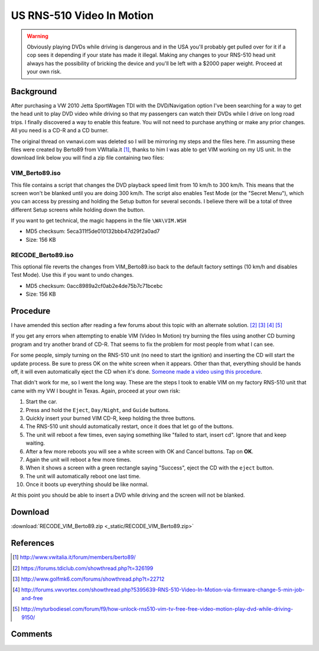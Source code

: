 .. _rns_510_vim:

==========================
US RNS-510 Video In Motion
==========================

.. warning::

    Obviously playing DVDs while driving is dangerous and in the USA you'll probably get pulled over for it if a cop
    sees it depending if your state has made it illegal. Making any changes to your RNS-510 head unit always has the
    possibility of bricking the device and you'll be left with a $2000 paper weight. Proceed at your own risk.

Background
==========

After purchasing a VW 2010 Jetta SportWagen TDI with the DVD/Navigation option I've been searching for a way to get the
head unit to play DVD video while driving so that my passengers can watch their DVDs while I drive on long road trips.
I finally discovered a way to enable this feature. You will not need to purchase anything or make any prior changes.
All you need is a CD-R and a CD burner.

The original thread on vwnavi.com was deleted so I will be mirroring my steps and the files here. I'm assuming these
files were created by Berto89 from VWItalia.it [1]_, thanks to him I was able to get VIM working on my US unit. In the
download link below you will find a zip file containing two files:

VIM_Berto89.iso
---------------

This file contains a script that changes the DVD playback speed limit from 10 km/h to 300 km/h. This means that the
screen won't be blanked until you are doing 300 km/h. The script also enables Test Mode (or the "Secret Menu"), which
you can access by pressing and holding the Setup button for several seconds. I believe there will be a total of three
different Setup screens while holding down the button.

If you want to get technical, the magic happens in the file ``\WA\VIM.WSH``

* MD5 checksum: 5eca311f5de010132bbb47d29f2a0ad7
* Size: 156 KB

RECODE_Berto89.iso
------------------

This optional file reverts the changes from VIM_Berto89.iso back to the default factory settings (10 km/h and disables
Test Mode). Use this if you want to undo changes.

* MD5 checksum: 0acc8989a2cf0ab2e4de75b7c71bcebc
* Size: 156 KB

Procedure
=========

I have amended this section after reading a few forums about this topic with an alternate solution. [2]_ [3]_ [4]_ [5]_

If you get any errors when attempting to enable VIM (Video In Motion) try burning the files using another CD burning
program and try another brand of CD-R. That seems to fix the problem for most people from what I can see.

For some people, simply turning on the RNS-510 unit (no need to start the ignition) and inserting the CD will start the
update process. Be sure to press OK on the white screen when it appears. Other than that, everything should be hands
off, it will even automatically eject the CD when it's done.
`Someone made a video using this procedure <https://www.youtube.com/watch?v=ed-sDo7k5Sg>`_.

That didn't work for me, so I went the long way. These are the steps I took to enable VIM on my factory RNS-510 unit
that came with my VW I bought in Texas. Again, proceed at your own risk:

1. Start the car.
2. Press and hold the ``Eject``, ``Day/Night``, and ``Guide`` buttons.
3. Quickly insert your burned VIM CD-R, keep holding the three buttons.
4. The RNS-510 unit should automatically restart, once it does that let go of the buttons.
5. The unit will reboot a few times, even saying something like "failed to start, insert cd". Ignore that and keep
   waiting.
6. After a few more reboots you will see a white screen with OK and Cancel buttons. Tap on **OK**.
7. Again the unit will reboot a few more times.
8. When it shows a screen with a green rectangle saying "Success", eject the CD with the ``eject`` button.
9. The unit will automatically reboot one last time.
10. Once it boots up everything should be like normal.

At this point you should be able to insert a DVD while driving and the screen will not be blanked.

Download
========

:download:`RECODE_VIM_Berto89.zip <_static/RECODE_VIM_Berto89.zip>`

References
==========

.. [1] http://www.vwitalia.it/forum/members/berto89/
.. [2] https://forums.tdiclub.com/showthread.php?t=326199
.. [3] http://www.golfmk6.com/forums/showthread.php?t=22712
.. [4] http://forums.vwvortex.com/showthread.php?5395639-RNS-510-Video-In-Motion-via-firmware-change-5-min-job-and-free
.. [5] http://myturbodiesel.com/forum/f9/how-unlock-rns510-vim-tv-free-free-video-motion-play-dvd-while-driving-9150/

Comments
========

.. disqus::
